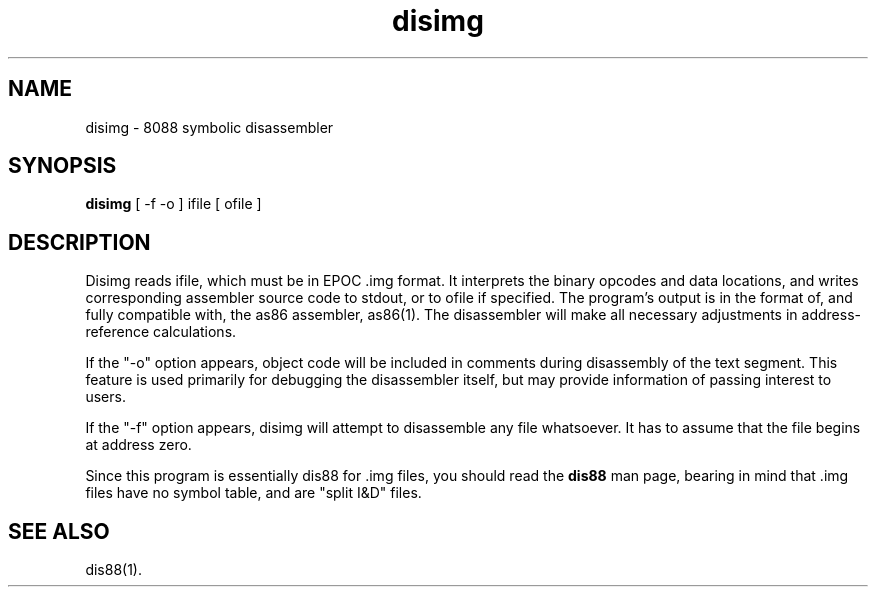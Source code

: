 .TH disimg 1 LOCAL
.SH "NAME"
disimg \- 8088 symbolic disassembler
.SH "SYNOPSIS"
\fBdisimg\fP [ -f -o ] ifile [ ofile ]
.SH "DESCRIPTION"
Disimg reads ifile, which must be in EPOC .img format.
It interprets the binary opcodes and data locations, and
writes corresponding assembler source code to stdout, or
to ofile if specified.  The program's output is in the
format of, and fully compatible with, the as86 assembler,
as86(1). The disassembler will make all necessary 
adjustments in address-reference calculations.
.PP
If the "-o" option appears, object code will be included
in comments during disassembly of the text segment.  This
feature is used primarily for debugging the disassembler
itself, but may provide information of passing interest
to users.
.PP
If the "-f" option appears, disimg will attempt to disassemble
any file whatsoever. It has to assume that the file begins
at address zero.
.PP
Since this program is essentially dis88 for .img files,
you should read the
.B dis88
man page, bearing in mind that .img files have no symbol
table, and are "split I&D" files.
.SH "SEE ALSO"
dis88(1).
